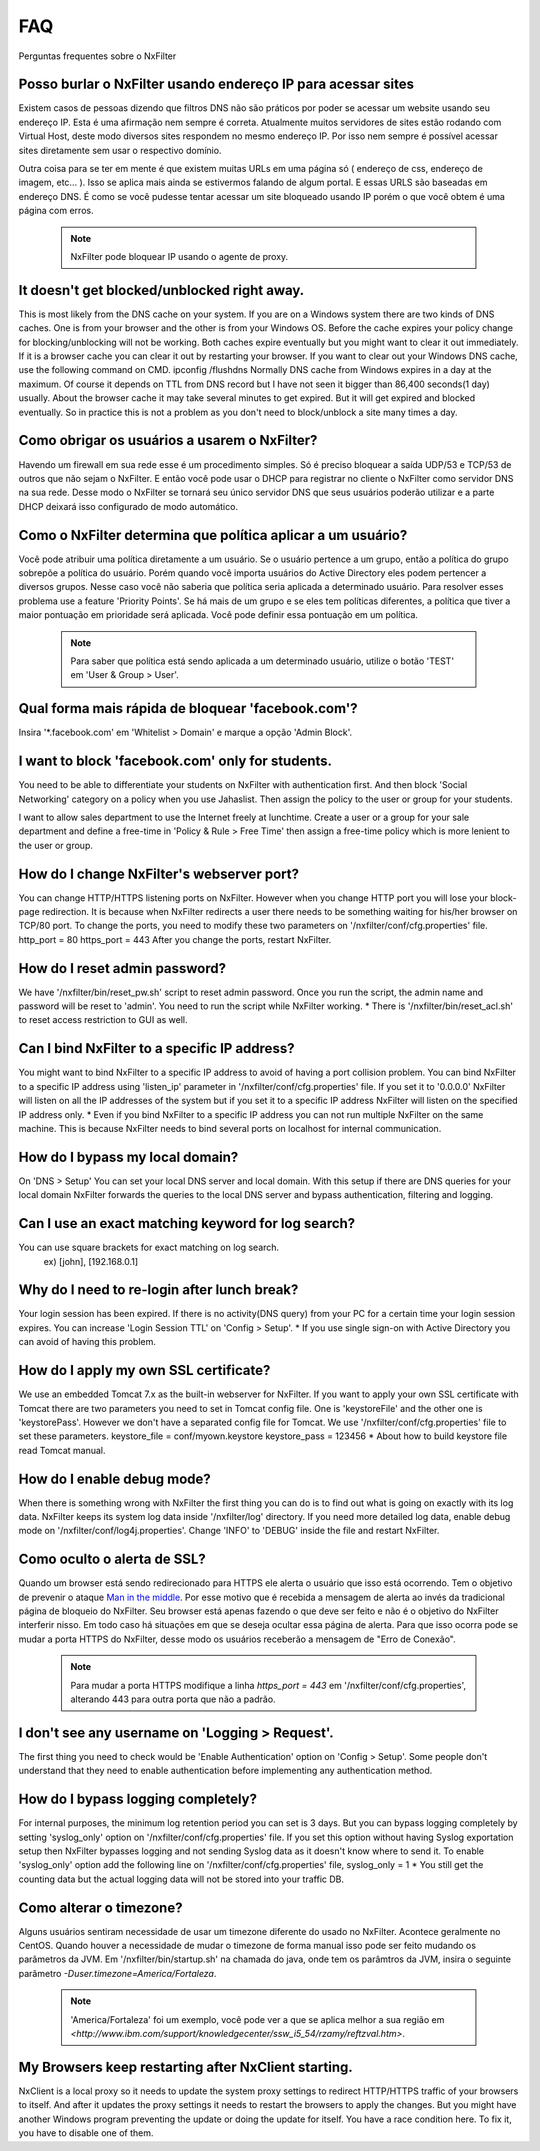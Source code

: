 .. _faq:

***
FAQ
***

Perguntas frequentes sobre o NxFilter

Posso burlar o NxFilter usando endereço IP para acessar sites
**************************************************************
Existem casos de pessoas dizendo que filtros DNS não são práticos por poder se acessar um website usando seu endereço IP. Esta é uma afirmação nem sempre é correta. Atualmente muitos servidores de sites estão rodando com Virtual Host, deste modo diversos sites respondem no mesmo endereço IP. Por isso nem sempre é possível acessar sites diretamente sem usar o respectivo domínio.

Outra coisa para se ter em mente é que existem muitas URLs em uma página só ( endereço de css, endereço de imagem, etc... ). Isso se aplica mais ainda se estivermos falando de algum portal. E essas URLS são baseadas em endereço DNS. É como se você pudesse tentar acessar um site bloqueado usando IP porém o que você obtem é uma página com erros.

 .. note::
   NxFilter pode bloquear IP usando o agente de proxy.

It doesn't get blocked/unblocked right away.
*************************************************************

This is most likely from the DNS cache on your system. If you are on a Windows system there are two kinds of DNS caches. One is from your browser and the other is from your Windows OS. Before the cache expires your policy change for blocking/unblocking will not be working. Both caches expire eventually but you might want to clear it out immediately. If it is a browser cache you can clear it out by restarting your browser.
If you want to clear out your Windows DNS cache, use the following command on CMD.
ipconfig /flushdns
Normally DNS cache from Windows expires in a day at the maximum. Of course it depends on TTL from DNS record but I have not seen it bigger than 86,400 seconds(1 day) usually. About the browser cache it may take several minutes to get expired. But it will get expired and blocked eventually. So in practice this is not a problem as you don't need to block/unblock a site many times a day.

Como obrigar os usuários a usarem o NxFilter?
*********************************************
Havendo um firewall em sua rede esse é um procedimento simples. Só é preciso bloquear a saída UDP/53 e TCP/53 de outros que não sejam o NxFilter. E então você pode usar o DHCP para registrar no cliente o NxFilter como servidor DNS na sua rede. Desse modo o NxFilter se tornará seu único servidor DNS que seus usuários poderão utilizar e a parte DHCP deixará isso configurado de modo automático.

Como o NxFilter determina que política aplicar a um usuário?
*************************************************************
Você pode atribuir uma política diretamente a um usuário. Se o usuário pertence a um grupo, então a política do grupo sobrepõe a política do usuário.
Porém quando você importa usuários do Active Directory eles podem pertencer a diversos grupos. Nesse caso você não saberia que política seria aplicada a determinado usuário.
Para resolver esses problema use a feature 'Priority Points'. Se há mais de um grupo e se eles tem políticas diferentes, a política que tiver a maior pontuação em prioridade será aplicada. Você pode definir essa pontuação em um política.

 .. note:: Para saber que política está sendo aplicada a um determinado usuário, utilize o botão 'TEST' em 'User & Group > User'.

Qual forma mais rápida de bloquear 'facebook.com'?
**************************************************
Insira '*.facebook.com' em 'Whitelist > Domain' e marque a opção 'Admin Block'.

I want to block 'facebook.com' only for students.
*************************************************************
You need to be able to differentiate your students on NxFilter with authentication first. And then block 'Social Networking' category on a policy when you use Jahaslist. Then assign the policy to the user or group for your students.

I want to allow sales department to use the Internet freely at lunchtime.
Create a user or a group for your sale department and define a free-time in 'Policy & Rule > Free Time' then assign a free-time policy which is more lenient to the user or group.

How do I change NxFilter's webserver port?
*************************************************************
You can change HTTP/HTTPS listening ports on NxFilter. However when you change HTTP port you will lose your block-page redirection. It is because when NxFilter redirects a user there needs to be something waiting for his/her browser on TCP/80 port.
To change the ports, you need to modify these two parameters on '/nxfilter/conf/cfg.properties' file.
http_port = 80
https_port = 443
After you change the ports, restart NxFilter.

How do I reset admin password?
*************************************************************
We have '/nxfilter/bin/reset_pw.sh' script to reset admin password. Once you run the script, the admin name and password will be reset to 'admin'. You need to run the script while NxFilter working.
* There is '/nxfilter/bin/reset_acl.sh' to reset access restriction to GUI as well.

Can I bind NxFilter to a specific IP address?
*************************************************************
You might want to bind NxFilter to a specific IP address to avoid of having a port collision problem. You can bind NxFilter to a specific IP address using 'listen_ip' parameter in '/nxfilter/conf/cfg.properties' file. If you set it to '0.0.0.0' NxFilter will listen on all the IP addresses of the system but if you set it to a specific IP address NxFilter will listen on the specified IP address only.
* Even if you bind NxFilter to a specific IP address you can not run multiple NxFilter on the same machine. This is because NxFilter needs to bind several ports on localhost for internal communication.

How do I bypass my local domain?
*************************************************************
On 'DNS > Setup' You can set your local DNS server and local domain. With this setup if there are DNS queries for your local domain NxFilter forwards the queries to the local DNS server and bypass authentication, filtering and logging.

Can I use an exact matching keyword for log search?
*************************************************************
You can use square brackets for exact matching on log search.
    ex) [john], [192.168.0.1]

Why do I need to re-login after lunch break?
*************************************************************
Your login session has been expired. If there is no activity(DNS query) from your PC for a certain time your login session expires. You can increase 'Login Session TTL' on 'Config > Setup'.
* If you use single sign-on with Active Directory you can avoid of having this problem.

How do I apply my own SSL certificate?
*************************************************************
We use an embedded Tomcat 7.x as the built-in webserver for NxFilter. If you want to apply your own SSL certificate with Tomcat there are two parameters you need to set in Tomcat config file. One is 'keystoreFile' and the other one is 'keystorePass'. However we don't have a separated config file for Tomcat. We use '/nxfilter/conf/cfg.properties' file to set these parameters.
keystore_file = conf/myown.keystore
keystore_pass = 123456
* About how to build keystore file read Tomcat manual.

How do I enable debug mode?
*************************************************************
When there is something wrong with NxFilter the first thing you can do is to find out what is going on exactly with its log data. NxFilter keeps its system log data inside '/nxfilter/log' directory. If you need more detailed log data, enable debug mode on '/nxfilter/conf/log4j.properties'. Change 'INFO' to 'DEBUG' inside the file and restart NxFilter.

Como oculto o alerta de SSL?
****************************
Quando um browser está sendo redirecionado para HTTPS ele alerta o usuário que isso está ocorrendo. Tem o objetivo de prevenir o ataque `Man in the middle <https://pt.wikipedia.org/wiki/Ataque_man-in-the-middle>`_. Por esse motivo que é recebida a mensagem de alerta ao invés da tradicional página de bloqueio do NxFilter. Seu browser está apenas fazendo o que deve ser feito e não é o objetivo do NxFilter interferir nisso.
Em todo caso há situações em que se deseja ocultar essa página de alerta. Para que isso ocorra pode se mudar a porta HTTPS do NxFilter, desse modo os usuários receberão a mensagem de "Erro de Conexão".
 .. note::
  Para mudar a porta HTTPS modifique a linha `https_port = 443` em '/nxfilter/conf/cfg.properties', alterando 443 para outra porta que não a padrão.

I don't see any username on 'Logging > Request'.
*************************************************************
The first thing you need to check would be 'Enable Authentication' option on 'Config > Setup'. Some people don't understand that they need to enable authentication before implementing any authentication method.

How do I bypass logging completely?
*************************************************************
For internal purposes, the minimum log retention period you can set is 3 days. But you can bypass logging completely by setting 'syslog_only' option on '/nxfilter/conf/cfg.properties' file. If you set this option without having Syslog exportation setup then NxFilter bypasses logging and not sending Syslog data as it doesn't know where to send it.
To enable 'syslog_only' option add the following line on '/nxfilter/conf/cfg.properties' file,
syslog_only = 1
* You still get the counting data but the actual logging data will not be stored into your traffic DB.

Como alterar o timezone?
*************************
Alguns usuários sentiram necessidade de usar um timezone diferente do usado no NxFilter. Acontece geralmente no CentOS. Quando houver a necessidade de mudar o timezone de forma manual isso pode ser feito mudando os parâmetros da JVM.
Em '/nxfilter/bin/startup.sh' na chamada do java, onde tem os parâmtros da JVM, insira o seguinte parâmetro `-Duser.timezone=America/Fortaleza`.
 .. note::
  'America/Fortaleza' foi um exemplo, você pode ver a que se aplica melhor a sua região em `<http://www.ibm.com/support/knowledgecenter/ssw_i5_54/rzamy/reftzval.htm>`.

My Browsers keep restarting after NxClient starting.
*************************************************************
NxClient is a local proxy so it needs to update the system proxy settings to redirect HTTP/HTTPS traffic of your browsers to itself. And after it updates the proxy settings it needs to restart the browsers to apply the changes. But you might have another Windows program preventing the update or doing the update for itself. You have a race condition here. To fix it, you have to disable one of them.
